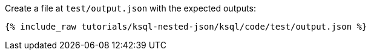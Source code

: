 Create a file at `test/output.json` with the expected outputs:

+++++
<pre class="snippet"><code class="json">{% include_raw tutorials/ksql-nested-json/ksql/code/test/output.json %}</code></pre>
+++++
